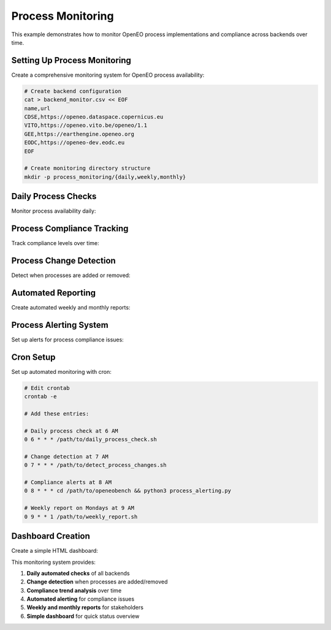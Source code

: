 Process Monitoring
==================

This example demonstrates how to monitor OpenEO process implementations and compliance across backends over time.

Setting Up Process Monitoring
------------------------------

Create a comprehensive monitoring system for OpenEO process availability:

.. code-block:: bash

   # Create backend configuration
   cat > backend_monitor.csv << EOF
   name,url
   CDSE,https://openeo.dataspace.copernicus.eu
   VITO,https://openeo.vito.be/openeo/1.1
   GEE,https://earthengine.openeo.org
   EODC,https://openeo-dev.eodc.eu
   EOF

   # Create monitoring directory structure
   mkdir -p process_monitoring/{daily,weekly,monthly}

Daily Process Checks
--------------------

Monitor process availability daily:

.. code-block:: bash
   :caption: daily_process_check.sh

   #!/bin/bash
   
   DATE=$(date +%Y%m%d)
   OUTPUT_DIR="process_monitoring/daily/$DATE"
   mkdir -p "$OUTPUT_DIR"
   
   echo "Running daily process check for $DATE..."
   
   # Check each backend
   while IFS=, read -r name url; do
     [ "$name" = "name" ] && continue  # Skip header
     echo "Checking $name..."
     openeobench process --url "$url" -o "$OUTPUT_DIR/${name}_processes"
   done < backend_monitor.csv
   
   # Generate daily summary
   openeobench process-summary "$OUTPUT_DIR"/ --output "$OUTPUT_DIR/daily_summary.md"
   
   echo "Daily check complete. Results in $OUTPUT_DIR/"

Process Compliance Tracking
----------------------------

Track compliance levels over time:

.. code-block:: python
   :caption: compliance_tracker.py

   #!/usr/bin/env python3
   import csv
   import json
   import os
   from datetime import datetime, timedelta
   from pathlib import Path
   
   def analyze_compliance_trends():
       """Analyze process compliance trends over time."""
       base_dir = Path("process_monitoring/daily")
       
       # Collect data from last 30 days
       compliance_data = {}
       
       for days_back in range(30):
           date = datetime.now() - timedelta(days=days_back)
           date_str = date.strftime("%Y%m%d")
           day_dir = base_dir / date_str
           
           if day_dir.exists():
               # Parse daily summary
               summary_file = day_dir / "daily_summary.csv"
               if summary_file.exists():
                   with open(summary_file, 'r') as f:
                       reader = csv.DictReader(f)
                       for row in reader:
                           backend = row['backend']
                           if backend not in compliance_data:
                               compliance_data[backend] = []
                           
                           compliance_data[backend].append({
                               'date': date_str,
                               'l1_compliance': float(row.get('l1_compliance_rate', 0)),
                               'l2_compliance': float(row.get('l2_compliance_rate', 0)),
                               'l3_compliance': float(row.get('l3_compliance_rate', 0)),
                               'l4_compliance': float(row.get('l4_compliance_rate', 0)),
                           })
       
       # Generate trend report
       with open('compliance_trends.md', 'w') as f:
           f.write("# Process Compliance Trends\\n\\n")
           f.write(f"Report generated: {datetime.now().isoformat()}\\n\\n")
           
           for backend, data in compliance_data.items():
               f.write(f"## {backend}\\n\\n")
               
               if data:
                   latest = data[0]
                   f.write(f"**Current Status:**\\n")
                   f.write(f"- L1 Compliance: {latest['l1_compliance']:.1f}%\\n")
                   f.write(f"- L2 Compliance: {latest['l2_compliance']:.1f}%\\n")
                   f.write(f"- L3 Compliance: {latest['l3_compliance']:.1f}%\\n")
                   f.write(f"- L4 Compliance: {latest['l4_compliance']:.1f}%\\n\\n")
                   
                   # Check for trends
                   if len(data) > 7:
                       week_ago = data[7]
                       f.write(f"**7-day trend:**\\n")
                       for level in ['l1', 'l2', 'l3', 'l4']:
                           key = f"{level}_compliance"
                           change = latest[key] - week_ago[key]
                           trend = "📈" if change > 0 else "📉" if change < 0 else "➡️"
                           f.write(f"- {level.upper()}: {change:+.1f}% {trend}\\n")
                   
                   f.write("\\n")
       
       print("Compliance trends analysis complete: compliance_trends.md")
   
   if __name__ == "__main__":
       analyze_compliance_trends()

Process Change Detection
------------------------

Detect when processes are added or removed:

.. code-block:: bash
   :caption: detect_process_changes.sh

   #!/bin/bash
   
   CURRENT_DATE=$(date +%Y%m%d)
   PREVIOUS_DATE=$(date -d "1 day ago" +%Y%m%d)
   
   CURRENT_DIR="process_monitoring/daily/$CURRENT_DATE"
   PREVIOUS_DIR="process_monitoring/daily/$PREVIOUS_DATE"
   
   if [ ! -d "$PREVIOUS_DIR" ]; then
       echo "No previous day data found for comparison"
       exit 1
   fi
   
   echo "# Process Changes Detected" > process_changes.md
   echo "Date: $CURRENT_DATE" >> process_changes.md
   echo "" >> process_changes.md
   
   # Compare each backend
   for backend in CDSE VITO GEE EODC; do
       current_file="$CURRENT_DIR/${backend}_processes.json"
       previous_file="$PREVIOUS_DIR/${backend}_processes.json"
       
       if [ -f "$current_file" ] && [ -f "$previous_file" ]; then
           echo "## $backend" >> process_changes.md
           echo "" >> process_changes.md
           
           # Extract process lists
           jq -r '.processes[].id' "$current_file" | sort > current_processes.tmp
           jq -r '.processes[].id' "$previous_file" | sort > previous_processes.tmp
           
           # Find additions
           added=$(comm -23 current_processes.tmp previous_processes.tmp)
           if [ -n "$added" ]; then
               echo "### ✅ Added Processes" >> process_changes.md
               echo "$added" | sed 's/^/- /' >> process_changes.md
               echo "" >> process_changes.md
           fi
           
           # Find removals
           removed=$(comm -13 current_processes.tmp previous_processes.tmp)
           if [ -n "$removed" ]; then
               echo "### ❌ Removed Processes" >> process_changes.md
               echo "$removed" | sed 's/^/- /' >> process_changes.md
               echo "" >> process_changes.md
           fi
           
           if [ -z "$added" ] && [ -z "$removed" ]; then
               echo "No changes detected." >> process_changes.md
               echo "" >> process_changes.md
           fi
           
           # Cleanup
           rm -f current_processes.tmp previous_processes.tmp
       fi
   done
   
   echo "Process change detection complete: process_changes.md"

Automated Reporting
-------------------

Create automated weekly and monthly reports:

.. code-block:: bash
   :caption: weekly_report.sh

   #!/bin/bash
   
   WEEK_START=$(date -d "7 days ago" +%Y%m%d)
   WEEK_END=$(date +%Y%m%d)
   REPORT_FILE="process_monitoring/weekly/week_ending_$WEEK_END.md"
   
   mkdir -p "$(dirname "$REPORT_FILE")"
   
   echo "# Weekly Process Monitoring Report" > "$REPORT_FILE"
   echo "Week ending: $WEEK_END" >> "$REPORT_FILE"
   echo "" >> "$REPORT_FILE"
   
   # Aggregate weekly data
   echo "## Summary" >> "$REPORT_FILE"
   echo "" >> "$REPORT_FILE"
   
   # Count daily checks
   check_count=0
   for day_dir in process_monitoring/daily/*/; do
       day=$(basename "$day_dir")
       if [[ "$day" -ge "$WEEK_START" ]] && [[ "$day" -le "$WEEK_END" ]]; then
           ((check_count++))
       fi
   done
   
   echo "- Daily checks performed: $check_count/7" >> "$REPORT_FILE"
   echo "" >> "$REPORT_FILE"
   
   # Include latest compliance summary
   latest_dir=$(ls -1d process_monitoring/daily/*/ | tail -1)
   if [ -d "$latest_dir" ]; then
       echo "## Latest Compliance Status" >> "$REPORT_FILE"
       echo "" >> "$REPORT_FILE"
       if [ -f "${latest_dir}daily_summary.md" ]; then
           tail -n +3 "${latest_dir}daily_summary.md" >> "$REPORT_FILE"
       fi
   fi
   
   # Add trend analysis
   echo "" >> "$REPORT_FILE"
   echo "## Trends" >> "$REPORT_FILE"
   echo "" >> "$REPORT_FILE"
   
   python3 compliance_tracker.py
   if [ -f compliance_trends.md ]; then
       tail -n +3 compliance_trends.md >> "$REPORT_FILE"
   fi
   
   echo "Weekly report generated: $REPORT_FILE"

Process Alerting System
-----------------------

Set up alerts for process compliance issues:

.. code-block:: python
   :caption: process_alerting.py

   #!/usr/bin/env python3
   import csv
   import smtplib
   from email.mime.text import MIMEText
   from email.mime.multipart import MIMEMultipart
   from pathlib import Path
   from datetime import datetime
   
   def check_compliance_alerts():
       """Check for compliance issues and send alerts."""
       
       # Configuration
       ALERT_THRESHOLDS = {
           'l1_compliance_rate': 95.0,  # Alert if L1 < 95%
           'l2_compliance_rate': 80.0,  # Alert if L2 < 80%
           'l3_compliance_rate': 70.0,  # Alert if L3 < 70%
           'l4_compliance_rate': 50.0,  # Alert if L4 < 50%
       }
       
       # Find latest summary
       latest_dir = max(Path("process_monitoring/daily").glob("*/"))
       summary_file = latest_dir / "daily_summary.csv"
       
       if not summary_file.exists():
           return
       
       alerts = []
       
       with open(summary_file, 'r') as f:
           reader = csv.DictReader(f)
           for row in reader:
               backend = row['backend']
               
               for metric, threshold in ALERT_THRESHOLDS.items():
                   value = float(row.get(metric, 0))
                   if value < threshold:
                       level = metric.split('_')[0].upper()
                       alerts.append(f"{backend}: {level} compliance {value:.1f}% (< {threshold}%)")
       
       if alerts:
           send_alert_email(alerts, latest_dir.name)
   
   def send_alert_email(alerts, date):
       """Send alert email."""
       # Email configuration (update with your settings)
       smtp_server = "smtp.example.com"
       smtp_port = 587
       username = "alerts@example.com"
       password = "your_password"
       to_email = "admin@example.com"
       
       subject = f"OpenEO Process Compliance Alert - {date}"
       
       body = f"""
   Process compliance issues detected on {date}:
   
   {chr(10).join(f"• {alert}" for alert in alerts)}
   
   Please review the full report at:
   process_monitoring/daily/{date}/daily_summary.md
   """
       
       msg = MIMEMultipart()
       msg['From'] = username
       msg['To'] = to_email
       msg['Subject'] = subject
       
       msg.attach(MIMEText(body, 'plain'))
       
       try:
           server = smtplib.SMTP(smtp_server, smtp_port)
           server.starttls()
           server.login(username, password)
           text = msg.as_string()
           server.sendmail(username, to_email, text)
           server.quit()
           print(f"Alert email sent for {len(alerts)} compliance issues")
       except Exception as e:
           print(f"Failed to send alert email: {e}")
   
   if __name__ == "__main__":
       check_compliance_alerts()

Cron Setup
----------

Set up automated monitoring with cron:

.. code-block:: bash

   # Edit crontab
   crontab -e
   
   # Add these entries:
   
   # Daily process check at 6 AM
   0 6 * * * /path/to/daily_process_check.sh
   
   # Change detection at 7 AM
   0 7 * * * /path/to/detect_process_changes.sh
   
   # Compliance alerts at 8 AM
   0 8 * * * cd /path/to/openeobench && python3 process_alerting.py
   
   # Weekly report on Mondays at 9 AM
   0 9 * * 1 /path/to/weekly_report.sh

Dashboard Creation
------------------

Create a simple HTML dashboard:

.. code-block:: python
   :caption: create_dashboard.py

   #!/usr/bin/env python3
   import csv
   import json
   from pathlib import Path
   from datetime import datetime
   
   def create_dashboard():
       """Create HTML dashboard from monitoring data."""
       
       # Find latest data
       latest_dir = max(Path("process_monitoring/daily").glob("*/"))
       summary_file = latest_dir / "daily_summary.csv"
       
       if not summary_file.exists():
           print("No summary data found")
           return
       
       # Read compliance data
       backends = []
       with open(summary_file, 'r') as f:
           reader = csv.DictReader(f)
           backends = list(reader)
       
       # Generate HTML
       html = f"""
   <!DOCTYPE html>
   <html>
   <head>
       <title>OpenEO Process Monitoring Dashboard</title>
       <style>
           body {{ font-family: Arial, sans-serif; margin: 20px; }}
           .backend {{ margin: 20px 0; padding: 15px; border: 1px solid #ddd; }}
           .metric {{ display: inline-block; margin: 10px; padding: 10px; background: #f5f5f5; }}
           .good {{ background: #d4edda; }}
           .warning {{ background: #fff3cd; }}
           .danger {{ background: #f8d7da; }}
       </style>
   </head>
   <body>
       <h1>OpenEO Process Monitoring Dashboard</h1>
       <p>Last updated: {datetime.now().strftime('%Y-%m-%d %H:%M:%S')}</p>
       
       """
       
       for backend in backends:
           name = backend['backend']
           html += f'<div class="backend"><h2>{name}</h2>'
           
           for level in ['l1', 'l2', 'l3', 'l4']:
               rate = float(backend.get(f'{level}_compliance_rate', 0))
               available = backend.get(f'{level}_available', 'N/A')
               
               css_class = 'good' if rate >= 90 else 'warning' if rate >= 70 else 'danger'
               
               html += f'''
               <div class="metric {css_class}">
                   <strong>{level.upper()}</strong><br>
                   {rate:.1f}% compliance<br>
                   {available} processes
               </div>
               '''
           
           html += '</div>'
       
       html += '</body></html>'
       
       with open('dashboard.html', 'w') as f:
           f.write(html)
       
       print("Dashboard created: dashboard.html")
   
   if __name__ == "__main__":
       create_dashboard()

This monitoring system provides:

1. **Daily automated checks** of all backends
2. **Change detection** when processes are added/removed
3. **Compliance trend analysis** over time
4. **Automated alerting** for compliance issues
5. **Weekly and monthly reports** for stakeholders
6. **Simple dashboard** for quick status overview
